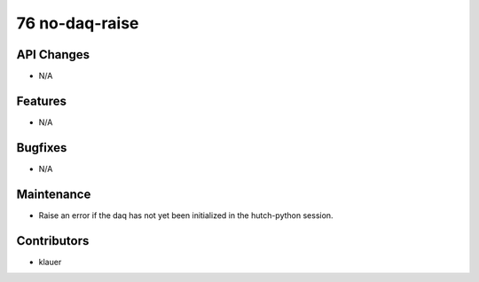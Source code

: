 76 no-daq-raise
#################

API Changes
-----------
- N/A

Features
--------
- N/A

Bugfixes
--------
- N/A

Maintenance
-----------
- Raise an error if the daq has not yet been initialized in the hutch-python
  session.

Contributors
------------
- klauer
